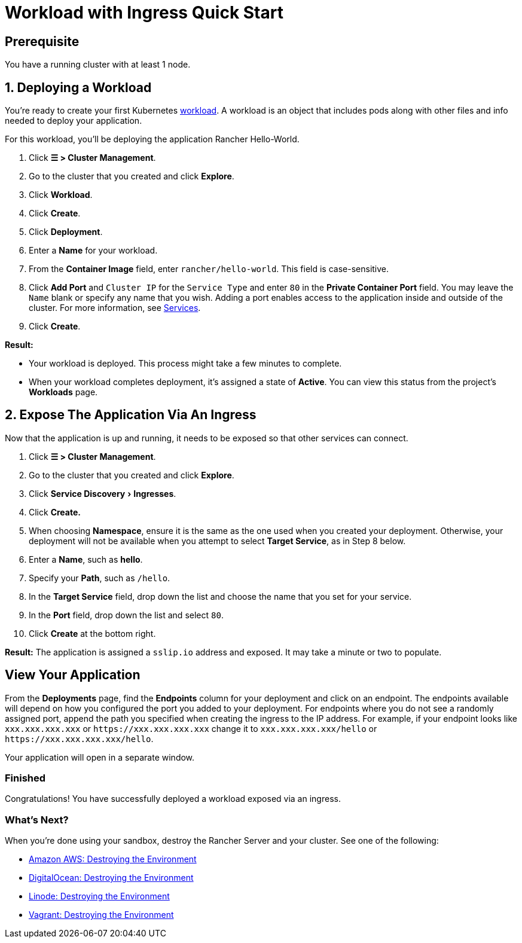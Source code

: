 = Workload with Ingress Quick Start
:experimental:

== Prerequisite

You have a running cluster with at least 1 node.

== 1. Deploying a Workload

You're ready to create your first Kubernetes https://kubernetes.io/docs/concepts/workloads/[workload]. A workload is an object that includes pods along with other files and info needed to deploy your application.

For this workload, you'll be deploying the application Rancher Hello-World.

. Click *☰ > Cluster Management*.
. Go to the cluster that you created and click *Explore*.
. Click *Workload*.
. Click *Create*.
. Click *Deployment*.
. Enter a *Name* for your workload.
. From the *Container Image* field, enter `rancher/hello-world`. This field is case-sensitive.
. Click *Add Port* and `Cluster IP` for the `Service Type` and enter `80` in the *Private Container Port* field. You may leave the `Name` blank or specify any name that you wish. Adding a port enables access to the application inside and outside of the cluster. For more information, see link:../../../cluster-admin/kubernetes-resources/workloads-and-pods/workloads-and-pods.adoc#services[Services].
. Click *Create*.

*Result:*

* Your workload is deployed. This process might take a few minutes to complete.
* When your workload completes deployment, it's assigned a state of *Active*. You can view this status from the project's *Workloads* page.

== 2. Expose The Application Via An Ingress

Now that the application is up and running, it needs to be exposed so that other services can connect.

. Click *☰ > Cluster Management*.
. Go to the cluster that you created and click *Explore*.
. Click menu:Service Discovery[Ingresses].
. Click *Create.*
. When choosing *Namespace*, ensure it is the same as the one used when you created your deployment. Otherwise, your deployment will not be available when you attempt to select *Target Service*, as in Step 8 below.
. Enter a *Name*, such as *hello*.
. Specify your *Path*, such as `/hello`.
. In the *Target Service* field, drop down the list and choose the name that you set for your service.
. In the *Port* field, drop down the list and select `80`.
. Click *Create* at the bottom right.

*Result:* The application is assigned a `sslip.io` address and exposed. It may take a minute or two to populate.

== View Your Application

From the *Deployments* page, find the *Endpoints* column for your deployment and click on an endpoint. The endpoints available will depend on how you configured the port you added to your deployment. For endpoints where you do not see a randomly assigned port, append the path you specified when creating the ingress to the IP address. For example, if your endpoint looks like `xxx.xxx.xxx.xxx` or `+https://xxx.xxx.xxx.xxx+` change it to `xxx.xxx.xxx.xxx/hello` or `+https://xxx.xxx.xxx.xxx/hello+`.

Your application will open in a separate window.

=== Finished

Congratulations! You have successfully deployed a workload exposed via an ingress.

=== What's Next?

When you're done using your sandbox, destroy the Rancher Server and your cluster. See one of the following:

* link:../../../getting-started/quick-start-guides/deploy-rancher-manager/aws.adoc#destroying-the-environment[Amazon AWS: Destroying the Environment]
* link:../../../getting-started/quick-start-guides/deploy-rancher-manager/digitalocean.adoc#destroying-the-environment[DigitalOcean: Destroying the Environment]
* link:../../../getting-started/quick-start-guides/deploy-rancher-manager/linode.adoc#destroying-the-environment[Linode: Destroying the Environment]
* link:../../../getting-started/quick-start-guides/deploy-rancher-manager/vagrant.adoc#destroying-the-environment[Vagrant: Destroying the Environment]
